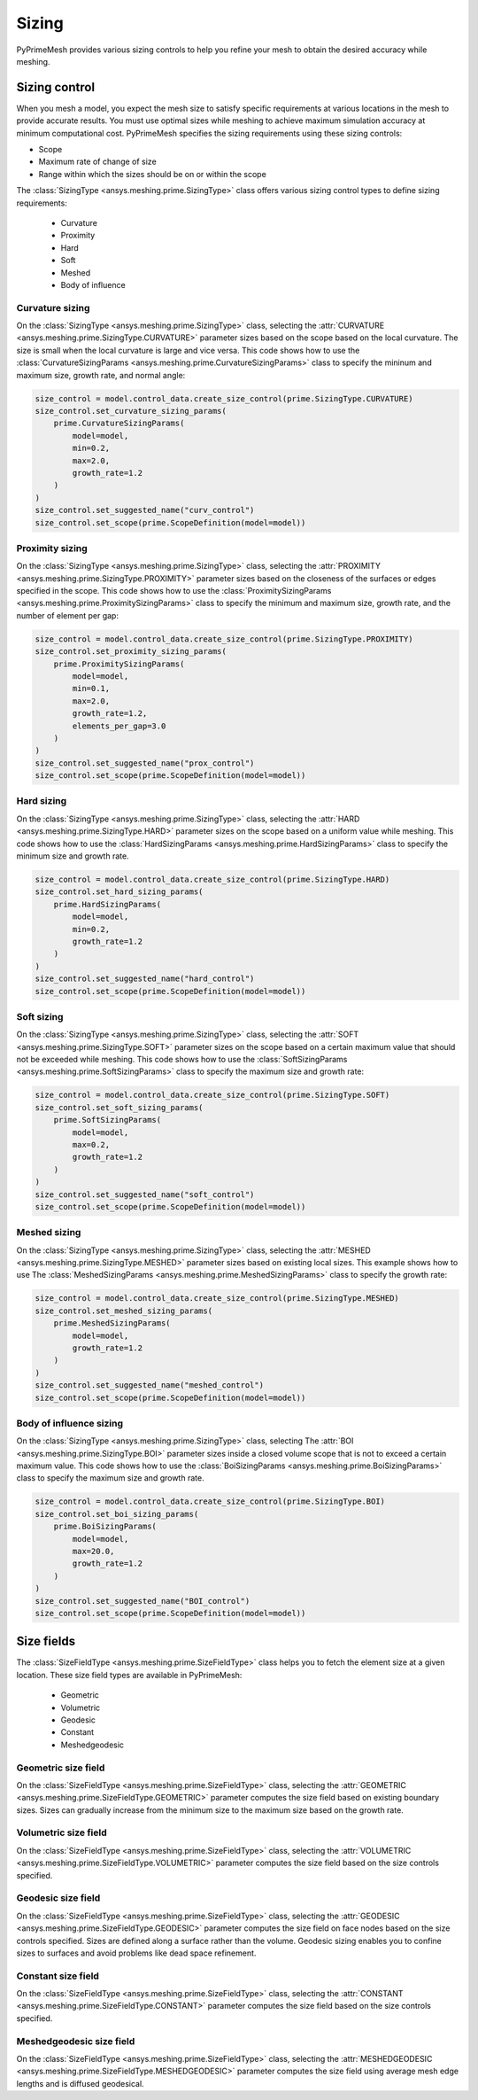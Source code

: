 .. _ref_index_sizing:

******
Sizing
******

PyPrimeMesh provides various sizing controls to help you refine your mesh to obtain the desired accuracy while meshing.


--------------
Sizing control
--------------

When you mesh a model, you expect the mesh size to satisfy specific requirements at various locations in the mesh
to provide accurate results. You must use optimal sizes while meshing to achieve maximum simulation accuracy at
minimum computational cost. PyPrimeMesh specifies the sizing requirements using these sizing controls:

* Scope

* Maximum rate of change of size

* Range within which the sizes should be on or within the scope


The :class:`SizingType <ansys.meshing.prime.SizingType>` class offers various sizing control types to define sizing requirements:

 * Curvature

 * Proximity

 * Hard

 * Soft

 * Meshed

 * Body of influence


Curvature sizing
^^^^^^^^^^^^^^^^

On the :class:`SizingType <ansys.meshing.prime.SizingType>` class, selecting the :attr:`CURVATURE <ansys.meshing.prime.SizingType.CURVATURE>`
parameter sizes based on the scope based on the local curvature. The size is small when the local curvature is large and vice versa.
This code shows how to use the :class:`CurvatureSizingParams <ansys.meshing.prime.CurvatureSizingParams>` class to specify
the mininum and maximum size, growth rate, and normal angle:

.. code:: python

    size_control = model.control_data.create_size_control(prime.SizingType.CURVATURE)
    size_control.set_curvature_sizing_params(
        prime.CurvatureSizingParams(
            model=model,
            min=0.2,
            max=2.0,
            growth_rate=1.2
        )
    )
    size_control.set_suggested_name("curv_control")
    size_control.set_scope(prime.ScopeDefinition(model=model))


Proximity sizing
^^^^^^^^^^^^^^^^

On the :class:`SizingType <ansys.meshing.prime.SizingType>` class, selecting the
:attr:`PROXIMITY <ansys.meshing.prime.SizingType.PROXIMITY>` parameter sizes based on the closeness of
the surfaces or edges specified in the scope. This code shows how to use the
:class:`ProximitySizingParams <ansys.meshing.prime.ProximitySizingParams>` class to specify the
minimum and maximum size, growth rate, and the number of element per gap:

.. code:: python

    size_control = model.control_data.create_size_control(prime.SizingType.PROXIMITY)
    size_control.set_proximity_sizing_params(
        prime.ProximitySizingParams(
            model=model,
            min=0.1,
            max=2.0,
            growth_rate=1.2,
            elements_per_gap=3.0
        )
    )
    size_control.set_suggested_name("prox_control")
    size_control.set_scope(prime.ScopeDefinition(model=model))


Hard sizing
^^^^^^^^^^^

On the :class:`SizingType <ansys.meshing.prime.SizingType>` class, selecting the
:attr:`HARD <ansys.meshing.prime.SizingType.HARD>` parameter sizes on the scope based on a uniform
value while meshing. This code shows how to use the :class:`HardSizingParams <ansys.meshing.prime.HardSizingParams>`
class to specify the minimum size and growth rate.

.. code:: python

    size_control = model.control_data.create_size_control(prime.SizingType.HARD)
    size_control.set_hard_sizing_params(
        prime.HardSizingParams(
            model=model,
            min=0.2,
            growth_rate=1.2
        )
    )
    size_control.set_suggested_name("hard_control")
    size_control.set_scope(prime.ScopeDefinition(model=model))


Soft sizing
^^^^^^^^^^^

On the :class:`SizingType <ansys.meshing.prime.SizingType>` class, selecting the
:attr:`SOFT <ansys.meshing.prime.SizingType.SOFT>` parameter sizes on the scope based on a
certain maximum value that should not be exceeded while meshing. This code shows how
to use the :class:`SoftSizingParams <ansys.meshing.prime.SoftSizingParams>` class to specify
the maximum size and growth rate:

.. code:: python

    size_control = model.control_data.create_size_control(prime.SizingType.SOFT)
    size_control.set_soft_sizing_params(
        prime.SoftSizingParams(
            model=model,
            max=0.2,
            growth_rate=1.2
        )
    )
    size_control.set_suggested_name("soft_control")
    size_control.set_scope(prime.ScopeDefinition(model=model))


Meshed sizing
^^^^^^^^^^^^^

On the :class:`SizingType <ansys.meshing.prime.SizingType>` class, selecting the
:attr:`MESHED <ansys.meshing.prime.SizingType.MESHED>` parameter sizes based on existing local sizes.
This example shows how to use The :class:`MeshedSizingParams <ansys.meshing.prime.MeshedSizingParams>`
class to specify the growth rate:

.. code:: python

    size_control = model.control_data.create_size_control(prime.SizingType.MESHED)
    size_control.set_meshed_sizing_params(
        prime.MeshedSizingParams(
            model=model,
            growth_rate=1.2
        )
    )
    size_control.set_suggested_name("meshed_control")
    size_control.set_scope(prime.ScopeDefinition(model=model))


Body of influence sizing
^^^^^^^^^^^^^^^^^^^^^^^^

On the :class:`SizingType <ansys.meshing.prime.SizingType>` class, selecting The
:attr:`BOI <ansys.meshing.prime.SizingType.BOI>` parameter sizes inside a closed volume scope
that is not to exceed a certain maximum value. This code shows how to use the
:class:`BoiSizingParams <ansys.meshing.prime.BoiSizingParams>` class to specify the maximum size and growth rate.

.. code:: python

    size_control = model.control_data.create_size_control(prime.SizingType.BOI)
    size_control.set_boi_sizing_params(
        prime.BoiSizingParams(
            model=model,
            max=20.0,
            growth_rate=1.2
        )
    )
    size_control.set_suggested_name("BOI_control")
    size_control.set_scope(prime.ScopeDefinition(model=model))


-----------
Size fields
-----------

The :class:`SizeFieldType <ansys.meshing.prime.SizeFieldType>` class helps you to fetch the element size
at a given location. These size field types are available in PyPrimeMesh: 

 * Geometric

 * Volumetric

 * Geodesic

 * Constant

 * Meshedgeodesic


Geometric size field
^^^^^^^^^^^^^^^^^^^^

On the :class:`SizeFieldType <ansys.meshing.prime.SizeFieldType>` class, selecting the
:attr:`GEOMETRIC <ansys.meshing.prime.SizeFieldType.GEOMETRIC>` parameter computes the size field
based on existing boundary sizes. Sizes can gradually increase from the minimum size to the
maximum size based on the growth rate.

Volumetric size field
^^^^^^^^^^^^^^^^^^^^^

On the :class:`SizeFieldType <ansys.meshing.prime.SizeFieldType>` class, selecting the
:attr:`VOLUMETRIC <ansys.meshing.prime.SizeFieldType.VOLUMETRIC>` parameter computes the size field
based on the size controls specified.

Geodesic size field
^^^^^^^^^^^^^^^^^^^

On the :class:`SizeFieldType <ansys.meshing.prime.SizeFieldType>` class, selecting the
:attr:`GEODESIC <ansys.meshing.prime.SizeFieldType.GEODESIC>` parameter computes the size field
on face nodes based on the size controls specified. Sizes are defined along a surface rather than
the volume. Geodesic sizing enables you to confine sizes to surfaces and avoid problems like
dead space refinement.

Constant size field
^^^^^^^^^^^^^^^^^^^

On the :class:`SizeFieldType <ansys.meshing.prime.SizeFieldType>` class, selecting the
:attr:`CONSTANT <ansys.meshing.prime.SizeFieldType.CONSTANT>` parameter computes the size field
based on the size controls specified.

Meshedgeodesic size field
^^^^^^^^^^^^^^^^^^^^^^^^^

On the :class:`SizeFieldType <ansys.meshing.prime.SizeFieldType>` class, selecting the
:attr:`MESHEDGEODESIC <ansys.meshing.prime.SizeFieldType.MESHEDGEODESIC>` parameter computes
the size field using average mesh edge lengths and is diffused geodesical.
